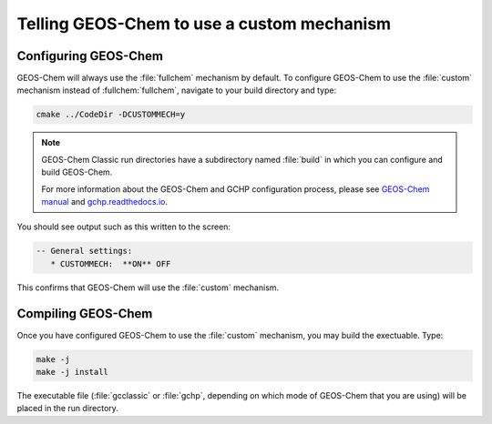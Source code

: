 ###########################################
Telling GEOS-Chem to use a custom mechanism
###########################################

---------------------
Configuring GEOS-Chem
---------------------

GEOS-Chem will always use the :file:`fullchem` mechanism by default.  To
configure GEOS-Chem to use the :file:`custom` mechanism instead
of :fullchem:`fullchem`, navigate to your build directory and type:

.. code-block:: none

  cmake ../CodeDir -DCUSTOMMECH=y

.. note:: GEOS-Chem Classic run directories have a subdirectory named
	  :file:`build` in which you can configure and build GEOS-Chem.

	  For more information about the GEOS-Chem and GCHP
	  configuration process, please see `GEOS-Chem manual
	  <http://wiki.geos-chem.org/Getting_Started_with_GEOS-Chem>`__
	  and `gchp.readthedocs.io <https://gchp.readthedocs.io>`__.
  
You should see output such as this written to the screen:

.. code-block:: none

  -- General settings:
     * CUSTOMMECH:  **ON** OFF

This confirms that GEOS-Chem will use the :file:`custom` mechanism.

-------------------
Compiling GEOS-Chem
-------------------

Once you have configured GEOS-Chem to use the :file:`custom` mechanism,
you may build the exectuable.  Type:

.. code-block:: none

  make -j
  make -j install

The executable file (:file:`gcclassic` or :file:`gchp`, depending on which
mode of GEOS-Chem that you are using) will be placed in the run directory.
